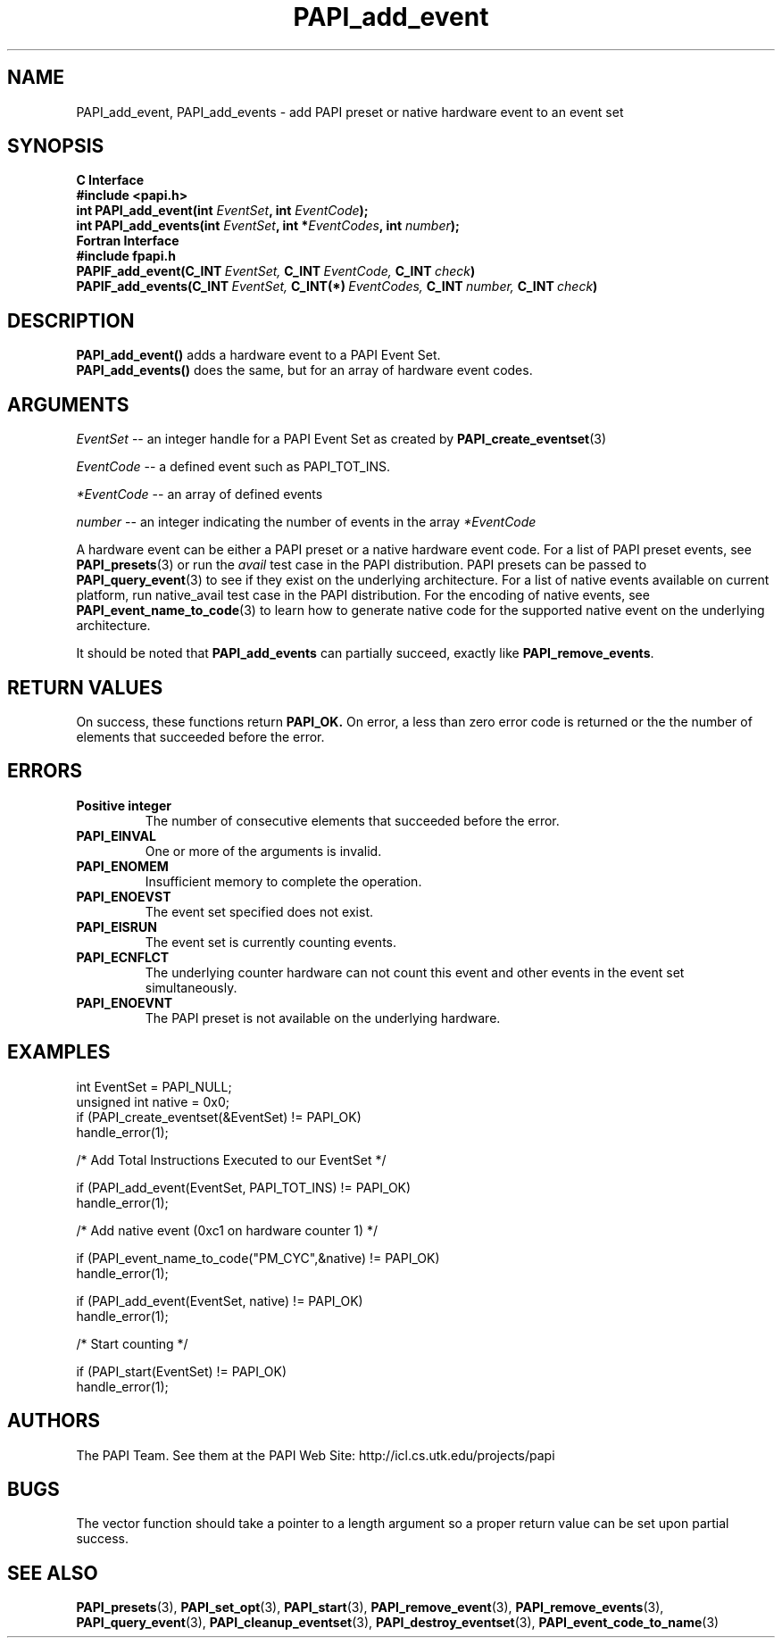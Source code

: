 .\" $Id$
.TH PAPI_add_event 3 "November, 2003" "PAPI Programmer's Reference" "PAPI"

.SH NAME
PAPI_add_event, PAPI_add_events \- add PAPI preset or native hardware event to an event set

.SH SYNOPSIS
.B C Interface
.nf
.B #include <papi.h>
.BI "int\ PAPI_add_event(int " EventSet ", int " EventCode ");"
.BI "int\ PAPI_add_events(int " EventSet ", int *" EventCodes ", int " number ");"
.fi
.B Fortran Interface
.nf
.B #include "fpapi.h"
.BI PAPIF_add_event(C_INT\  EventSet,\  C_INT\  EventCode,\  C_INT\  check )
.BI PAPIF_add_events(C_INT\  EventSet,\  C_INT(*)\  EventCodes,\  C_INT\  number,\  C_INT\  check )
.fi

.SH DESCRIPTION
.nf
.BR "PAPI_add_event() " "adds a hardware event to a PAPI Event Set."
.BR "PAPI_add_events() " "does the same, but for an array of hardware event codes."
.fi

.SH ARGUMENTS
.I EventSet
--  an integer handle for a PAPI Event Set as created by
.BR "PAPI_create_eventset" (3)
.LP
.I EventCode
-- a defined event such as PAPI_TOT_INS.
.LP
.I *EventCode
-- an array of defined events
.LP
.I number
-- an integer indicating the number of events in the array
.I *EventCode
.LP
A hardware event can be either a PAPI preset or a native hardware event code. 
For a list of PAPI preset events, see
.BR "PAPI_presets" "(3) or run the"
.I avail
test case in the PAPI distribution. PAPI presets can be passed to
.BR "PAPI_query_event" "(3) to see if they exist on the underlying architecture."
For a list of native events available on current platform, run
native_avail
test case in the PAPI distribution. For the encoding of native events, see 
.BR "PAPI_event_name_to_code" "(3) to learn how to generate native code for the supported native event on the underlying architecture."

It should be noted that
.BR "PAPI_add_events"
can partially succeed, exactly like
.BR "PAPI_remove_events".

.SH RETURN VALUES
On success, these functions return
.B "PAPI_OK."
On error, a less than zero error code is returned or the the number of elements that succeeded before the error.

.SH ERRORS
.TP
.B "Positive integer"
The number of consecutive elements that succeeded before the error.
.TP
.B "PAPI_EINVAL"
One or more of the arguments is invalid.
.TP
.B "PAPI_ENOMEM"
Insufficient memory to complete the operation.
.TP
.B "PAPI_ENOEVST"
The event set specified does not exist.
.TP
.B "PAPI_EISRUN"
The event set is currently counting events.
.TP
.B "PAPI_ECNFLCT"
The underlying counter hardware can not count this event and other events
in the event set simultaneously.
.TP
.B "PAPI_ENOEVNT"
The PAPI preset is not available on the underlying hardware. 

.SH EXAMPLES
.nf
.if t .ft CW
int EventSet = PAPI_NULL;
unsigned int native = 0x0;
	
if (PAPI_create_eventset(&EventSet) != PAPI_OK)
  handle_error(1);

/* Add Total Instructions Executed to our EventSet */

if (PAPI_add_event(EventSet, PAPI_TOT_INS) != PAPI_OK)
  handle_error(1);

/* Add native event (0xc1 on hardware counter 1) */

if (PAPI_event_name_to_code("PM_CYC",&native) != PAPI_OK)
  handle_error(1);

if (PAPI_add_event(EventSet, native) != PAPI_OK)
  handle_error(1);

/* Start counting */

if (PAPI_start(EventSet) != PAPI_OK)
  handle_error(1);
.if t .ft P
.fi

.SH AUTHORS
The PAPI Team. See them at the PAPI Web Site: 
http://icl.cs.utk.edu/projects/papi


.SH BUGS
The vector function should take a pointer to a length argument so a proper return value can
be set upon partial success.

.SH SEE ALSO
.BR PAPI_presets "(3), "
.BR PAPI_set_opt "(3), " PAPI_start "(3), " PAPI_remove_event "(3), " 
.BR PAPI_remove_events "(3), " PAPI_query_event "(3), "
.BR PAPI_cleanup_eventset "(3), " PAPI_destroy_eventset "(3), " PAPI_event_code_to_name "(3)" 
